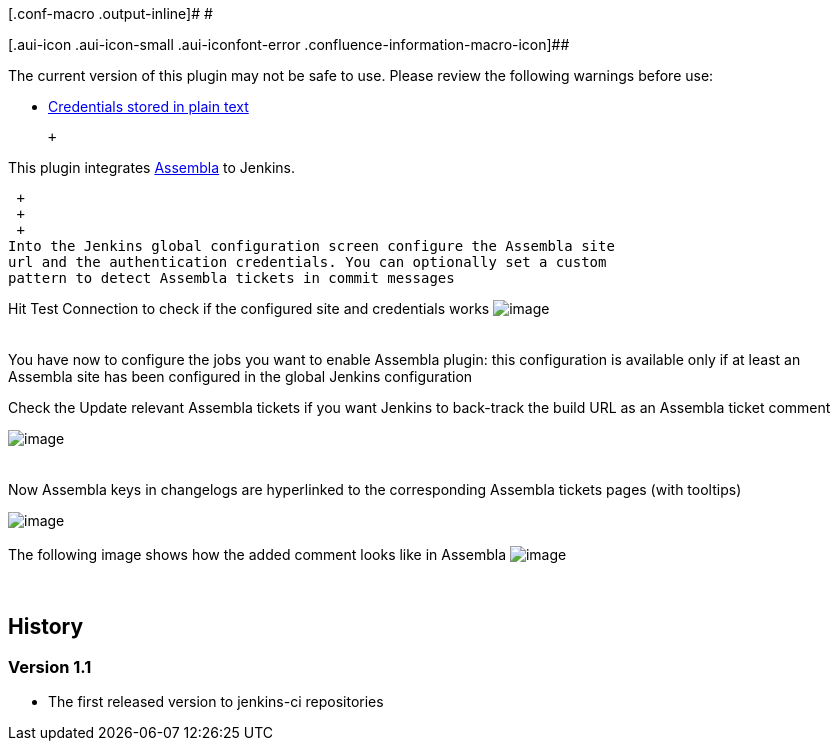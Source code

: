 [.conf-macro .output-inline]# #

[.aui-icon .aui-icon-small .aui-iconfont-error .confluence-information-macro-icon]##

The current version of this plugin may not be safe to use. Please review
the following warnings before use:

* https://jenkins.io/security/advisory/2019-09-25/#SECURITY-1543[Credentials
stored in plain text]

 +

This plugin integrates http://www.assembla.com/[Assembla] to Jenkins.

 +
 +
 +
Into the Jenkins global configuration screen configure the Assembla site
url and the authentication credentials. You can optionally set a custom
pattern to detect Assembla tickets in commit messages

Hit Test Connection to check if the configured site and credentials
works
[.confluence-embedded-file-wrapper]#image:docs/images/Screen_Shot_2011-10-06_at_12.22.31_PM.png[image]# +
 +
 +
You have now to configure the jobs you want to enable Assembla plugin:
this configuration is available only if at least an Assembla site has
been configured in the global Jenkins configuration

Check the Update relevant Assembla tickets if you want Jenkins to
back-track the build URL as an Assembla ticket comment

[.confluence-embedded-file-wrapper]#image:docs/images/Screen_Shot_2011-10-06_at_12.58.17_PM.png[image]# +
 +
 +
Now Assembla keys in changelogs are hyperlinked to the corresponding
Assembla tickets pages (with tooltips)

[.confluence-embedded-file-wrapper]#image:docs/images/Screen_Shot_2011-10-06_at_12.57.11_PM.png[image]# +
 +
The following image shows how the added comment looks like in Assembla
[.confluence-embedded-file-wrapper]#image:docs/images/Screen_Shot_2011-10-07_at_10.41.58_AM.png[image]# +
 +
 +

[[Assemblaplugin-History]]
== History

[[Assemblaplugin-Version1.1]]
=== Version 1.1

* The first released version to jenkins-ci repositories

